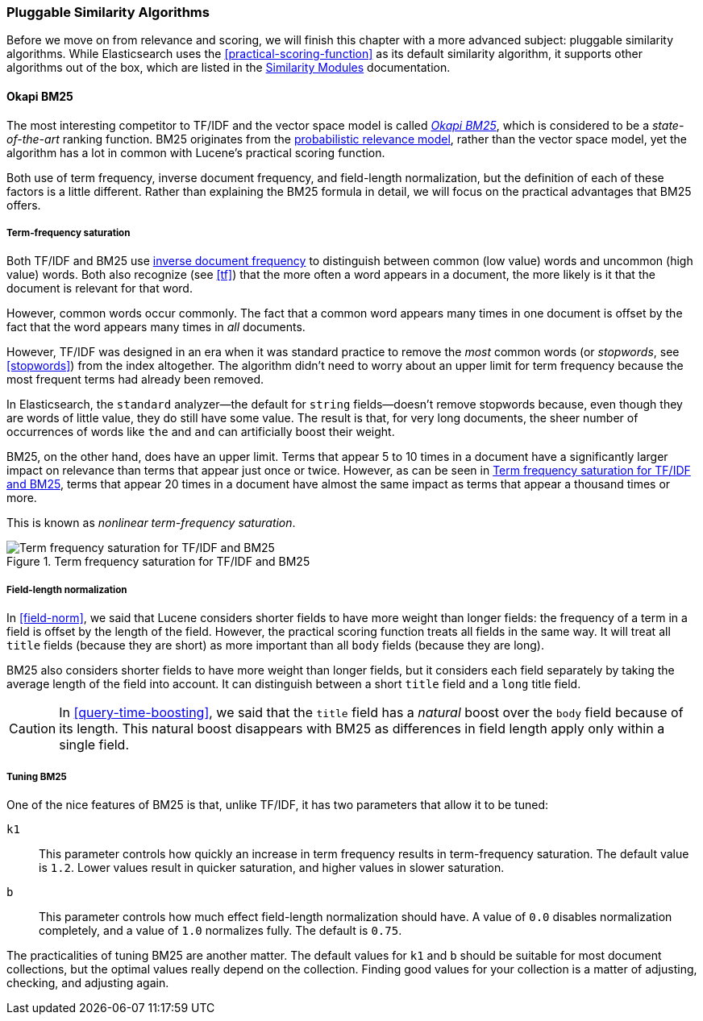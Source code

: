[[pluggable-similarites]]
=== Pluggable Similarity Algorithms

Before we move on from relevance and scoring, we will finish this chapter with
a more advanced subject: pluggable similarity algorithms.((("similarity algorithms", "pluggable")))((("relevance", "controlling", "using pluggable similarity algorithms"))) While Elasticsearch
uses the <<practical-scoring-function>> as its default similarity algorithm,
it supports other algorithms out of the box, which are listed
in the http://www.elasticsearch.org/guide/en/elasticsearch/guide/current/pluggable-similarites.html[Similarity Modules] documentation.

[[bm25]]
==== Okapi BM25

The most interesting competitor to TF/IDF and the vector space model is called
http://en.wikipedia.org/wiki/Okapi_BM25[_Okapi BM25_], which is considered to
be a _state-of-the-art_ ranking function.((("BM25")))((("Okapi BM25", see="BM25"))) BM25 originates from the
http://en.wikipedia.org/wiki/Probabilistic_relevance_model[probabilistic relevance model],
rather than the vector space model, yet((("probabalistic relevance model"))) the algorithm has a lot in common with
Lucene's practical scoring function.

Both use of term frequency, inverse document frequency, and field-length
normalization, but the definition of each of these factors is a little
different.  Rather than explaining the BM25 formula in detail, we will focus
on the practical advantages that BM25 offers.

[[bm25-saturation]]
===== Term-frequency saturation

Both TF/IDF and BM25 use <<idf,inverse document frequency>> to distinguish
between common (low value) words and uncommon (high value) words.((("inverse document frequency", "use by TF/IDF and BM25")))  Both also
recognize (see <<tf>>) that the more often a word appears in a document, the
more likely is it that the document is relevant for that word.

However, common words occur commonly. ((("BM25", "term frequency saturation"))) The fact that a common word appears
many times in one document is offset by the fact that the word appears many
times in _all_ documents.

However, TF/IDF was designed in an era when it was standard practice to
remove the _most_ common words (or _stopwords_, see <<stopwords>>) from the
index altogether.((("stopwords", "removal from index"))) The algorithm didn't need to worry about an upper limit for
term frequency because the most frequent terms had already been removed.

In Elasticsearch, the `standard` analyzer--the default for `string` fields--doesn't remove stopwords because, even though they are words of little
value, they do still have some value.  The result is that, for very long
documents, the sheer number of occurrences of words like `the` and `and` can
artificially boost their weight.

BM25, on the other hand, does have an upper limit.  Terms that appear 5 to 10
times in a document have a significantly larger impact on relevance than terms
that appear just once or twice.  However, as can be seen in <<img-bm25-saturation>>, terms that appear 20 times in a
document have almost the same impact as terms that appear a thousand times or
more.

This is known as _nonlinear term-frequency saturation_.

[[img-bm25-saturation]]
.Term frequency saturation for TF/IDF and BM25
image::images/elas_1706.png[Term frequency saturation for TF/IDF and BM25]

[[bm25-normalization]]
===== Field-length normalization

In <<field-norm>>, we said that Lucene considers shorter fields to have
more weight than longer fields: the frequency of a term in a field is offset
by the length of the field.  However, the practical scoring function treats
all fields in the same way.  It will treat all `title` fields (because they
are short) as more important than all `body` fields (because they are long).

BM25 also considers shorter fields to have more weight than longer fields, but
it considers each field separately by taking the average length of the field
into account. It can distinguish between a short `title` field and a `long`
title field.

CAUTION: In <<query-time-boosting>>, we said that the `title` field has a
_natural_ boost over the `body` field because of its length.  This natural
boost disappears with BM25 as differences in field length apply only within a
single field.

[[bm25-tunability]]
===== Tuning BM25

One of the nice features of BM25 is that, unlike TF/IDF, it has two parameters
that allow it to be tuned:

`k1`::
    This parameter controls how quickly an increase in term frequency results
    in term-frequency saturation.  The default value is `1.2`. Lower values
    result in quicker saturation, and higher values in slower saturation.

`b`::
    This parameter controls how much effect field-length normalization should
    have. A value of `0.0` disables normalization completely, and a value of
    `1.0` normalizes fully. The default is `0.75`.


The practicalities of tuning BM25 are another matter. The default values for
`k1` and `b` should be suitable for most document collections, but the
optimal values really depend on the collection.  Finding good values for your
collection is a matter of adjusting, checking, and adjusting again.





